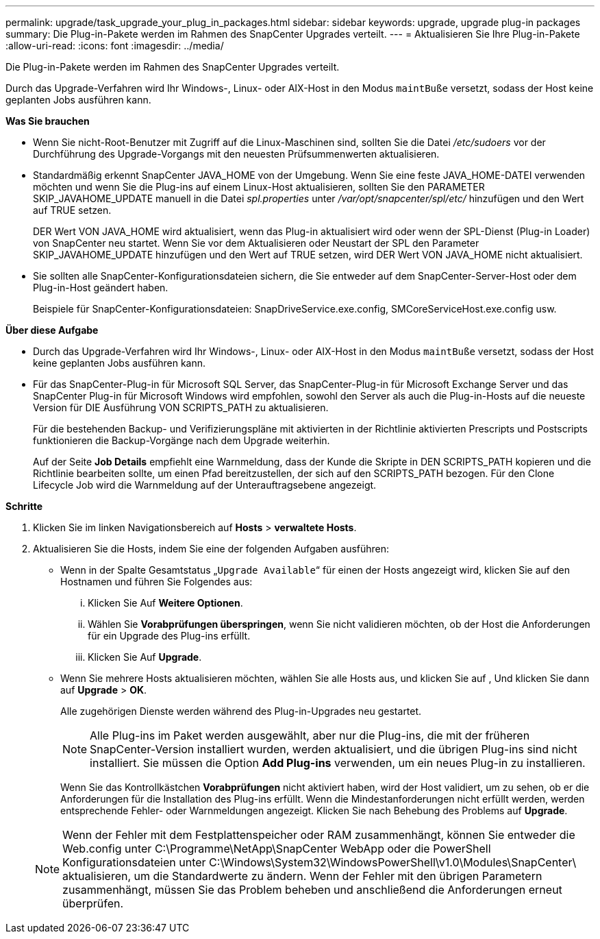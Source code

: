 ---
permalink: upgrade/task_upgrade_your_plug_in_packages.html 
sidebar: sidebar 
keywords: upgrade, upgrade plug-in packages 
summary: Die Plug-in-Pakete werden im Rahmen des SnapCenter Upgrades verteilt. 
---
= Aktualisieren Sie Ihre Plug-in-Pakete
:allow-uri-read: 
:icons: font
:imagesdir: ../media/


[role="lead"]
Die Plug-in-Pakete werden im Rahmen des SnapCenter Upgrades verteilt.

Durch das Upgrade-Verfahren wird Ihr Windows-, Linux- oder AIX-Host in den Modus `maintBuße` versetzt, sodass der Host keine geplanten Jobs ausführen kann.

*Was Sie brauchen*

* Wenn Sie nicht-Root-Benutzer mit Zugriff auf die Linux-Maschinen sind, sollten Sie die Datei _/etc/sudoers_ vor der Durchführung des Upgrade-Vorgangs mit den neuesten Prüfsummenwerten aktualisieren.
* Standardmäßig erkennt SnapCenter JAVA_HOME von der Umgebung. Wenn Sie eine feste JAVA_HOME-DATEI verwenden möchten und wenn Sie die Plug-ins auf einem Linux-Host aktualisieren, sollten Sie den PARAMETER SKIP_JAVAHOME_UPDATE manuell in die Datei _spl.properties_ unter _/var/opt/snapcenter/spl/etc/_ hinzufügen und den Wert auf TRUE setzen.
+
DER Wert VON JAVA_HOME wird aktualisiert, wenn das Plug-in aktualisiert wird oder wenn der SPL-Dienst (Plug-in Loader) von SnapCenter neu startet. Wenn Sie vor dem Aktualisieren oder Neustart der SPL den Parameter SKIP_JAVAHOME_UPDATE hinzufügen und den Wert auf TRUE setzen, wird DER Wert VON JAVA_HOME nicht aktualisiert.

* Sie sollten alle SnapCenter-Konfigurationsdateien sichern, die Sie entweder auf dem SnapCenter-Server-Host oder dem Plug-in-Host geändert haben.
+
Beispiele für SnapCenter-Konfigurationsdateien: SnapDriveService.exe.config, SMCoreServiceHost.exe.config usw.



*Über diese Aufgabe*

* Durch das Upgrade-Verfahren wird Ihr Windows-, Linux- oder AIX-Host in den Modus `maintBuße` versetzt, sodass der Host keine geplanten Jobs ausführen kann.
* Für das SnapCenter-Plug-in für Microsoft SQL Server, das SnapCenter-Plug-in für Microsoft Exchange Server und das SnapCenter Plug-in für Microsoft Windows wird empfohlen, sowohl den Server als auch die Plug-in-Hosts auf die neueste Version für DIE Ausführung VON SCRIPTS_PATH zu aktualisieren.
+
Für die bestehenden Backup- und Verifizierungspläne mit aktivierten in der Richtlinie aktivierten Prescripts und Postscripts funktionieren die Backup-Vorgänge nach dem Upgrade weiterhin.

+
Auf der Seite *Job Details* empfiehlt eine Warnmeldung, dass der Kunde die Skripte in DEN SCRIPTS_PATH kopieren und die Richtlinie bearbeiten sollte, um einen Pfad bereitzustellen, der sich auf den SCRIPTS_PATH bezogen. Für den Clone Lifecycle Job wird die Warnmeldung auf der Unterauftragsebene angezeigt.



*Schritte*

. Klicken Sie im linken Navigationsbereich auf *Hosts* > *verwaltete Hosts*.
. Aktualisieren Sie die Hosts, indem Sie eine der folgenden Aufgaben ausführen:
+
** Wenn in der Spalte Gesamtstatus „`Upgrade Available`“ für einen der Hosts angezeigt wird, klicken Sie auf den Hostnamen und führen Sie Folgendes aus:
+
... Klicken Sie Auf *Weitere Optionen*.
... Wählen Sie *Vorabprüfungen überspringen*, wenn Sie nicht validieren möchten, ob der Host die Anforderungen für ein Upgrade des Plug-ins erfüllt.
... Klicken Sie Auf *Upgrade*.


** Wenn Sie mehrere Hosts aktualisieren möchten, wählen Sie alle Hosts aus, und klicken Sie auf image:../media/more_icon.gif[""], Und klicken Sie dann auf *Upgrade* > *OK*.
+
Alle zugehörigen Dienste werden während des Plug-in-Upgrades neu gestartet.

+

NOTE: Alle Plug-ins im Paket werden ausgewählt, aber nur die Plug-ins, die mit der früheren SnapCenter-Version installiert wurden, werden aktualisiert, und die übrigen Plug-ins sind nicht installiert. Sie müssen die Option *Add Plug-ins* verwenden, um ein neues Plug-in zu installieren.

+
Wenn Sie das Kontrollkästchen *Vorabprüfungen* nicht aktiviert haben, wird der Host validiert, um zu sehen, ob er die Anforderungen für die Installation des Plug-ins erfüllt. Wenn die Mindestanforderungen nicht erfüllt werden, werden entsprechende Fehler- oder Warnmeldungen angezeigt. Klicken Sie nach Behebung des Problems auf *Upgrade*.

+

NOTE: Wenn der Fehler mit dem Festplattenspeicher oder RAM zusammenhängt, können Sie entweder die Web.config unter C:\Programme\NetApp\SnapCenter WebApp oder die PowerShell Konfigurationsdateien unter C:\Windows\System32\WindowsPowerShell\v1.0\Modules\SnapCenter\ aktualisieren, um die Standardwerte zu ändern. Wenn der Fehler mit den übrigen Parametern zusammenhängt, müssen Sie das Problem beheben und anschließend die Anforderungen erneut überprüfen.




